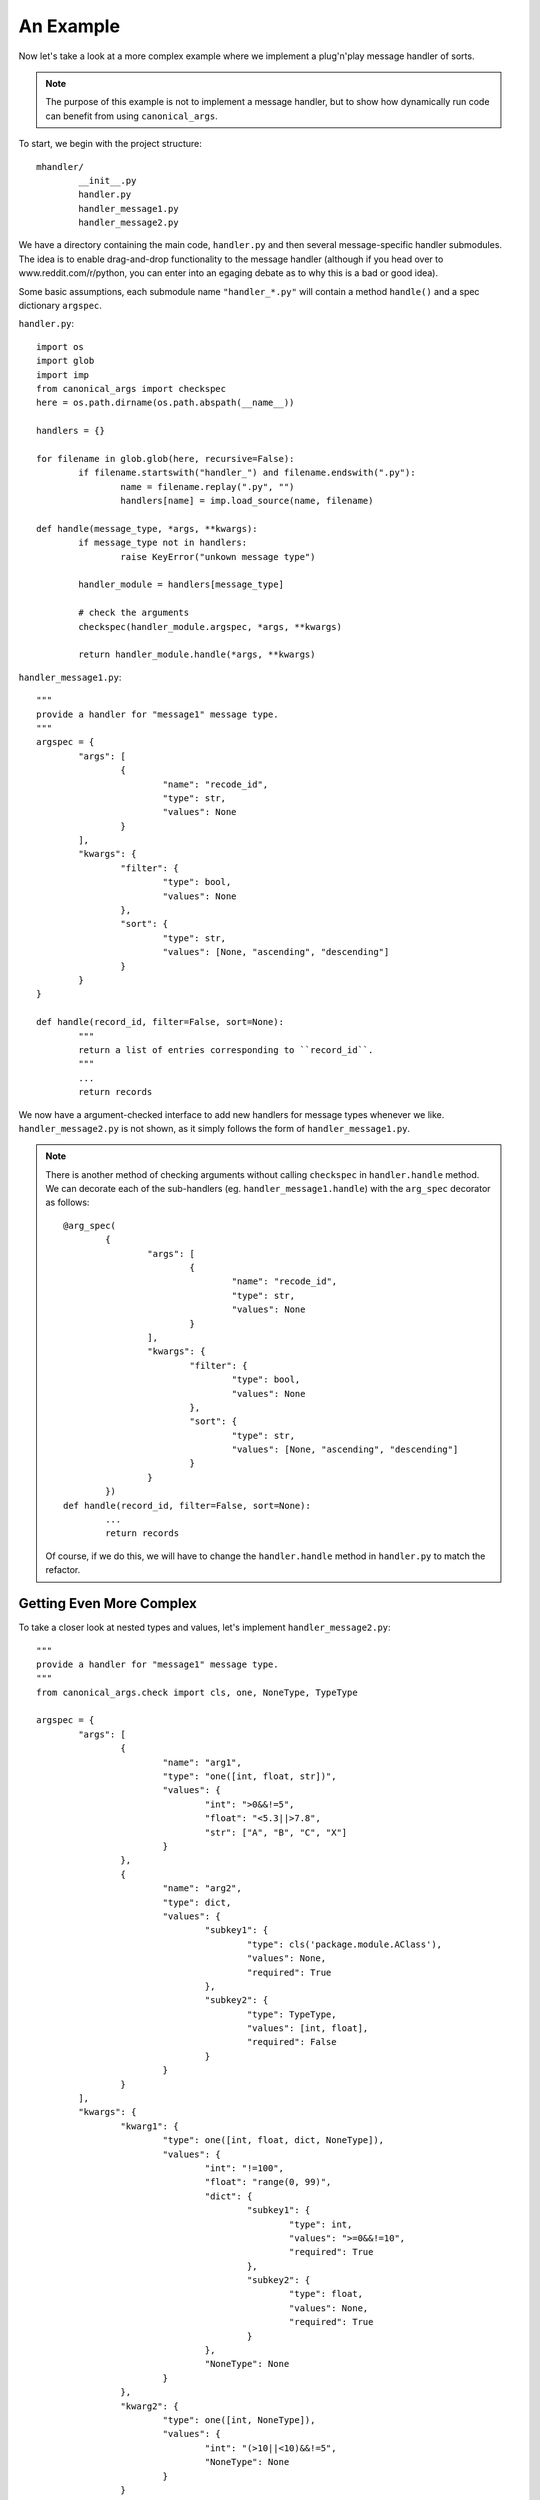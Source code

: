 An Example
==========

Now let's take a look at a more complex example where we implement a plug'n'play message handler of sorts.

.. note :: The purpose of this example is not to implement a message handler, but to show how dynamically run code can benefit from using ``canonical_args``.

To start, we begin with the project structure: ::

	mhandler/
		__init__.py
		handler.py
		handler_message1.py
		handler_message2.py

We have a directory containing the main code, ``handler.py`` and then several message-specific handler submodules.  The idea is to enable drag-and-drop functionality to the message handler (although if you head over to www.reddit.com/r/python, you can enter into an egaging debate as to why this is a bad or good idea).

Some basic assumptions, each submodule name ``"handler_*.py"`` will contain a method ``handle()`` and a spec dictionary ``argspec``.

``handler.py``: ::

	import os
	import glob
	import imp
	from canonical_args import checkspec
	here = os.path.dirname(os.path.abspath(__name__))

	handlers = {}

	for filename in glob.glob(here, recursive=False):
		if filename.startswith("handler_") and filename.endswith(".py"):
			name = filename.replay(".py", "")
			handlers[name] = imp.load_source(name, filename)

	def handle(message_type, *args, **kwargs):
		if message_type not in handlers:
			raise KeyError("unkown message type")

		handler_module = handlers[message_type]

		# check the arguments
		checkspec(handler_module.argspec, *args, **kwargs)

		return handler_module.handle(*args, **kwargs)

``handler_message1.py``: ::

	"""
	provide a handler for "message1" message type.
	"""
	argspec = {
		"args": [
			{
				"name": "recode_id",
				"type": str,
				"values": None
			}
		],
		"kwargs": {
			"filter": {
				"type": bool,
				"values": None
			},
			"sort": {
				"type": str,
				"values": [None, "ascending", "descending"]
			}
		}
	}

	def handle(record_id, filter=False, sort=None):
		"""
		return a list of entries corresponding to ``record_id``.
		"""
		...
		return records

We now have a argument-checked interface to add new handlers for message types whenever we like. ``handler_message2.py`` is not shown, as it simply follows the form of ``handler_message1.py``.

.. note :: There is another method of checking arguments without calling ``checkspec`` in ``handler.handle`` method.  We can decorate each of the sub-handlers (eg. ``handler_message1.handle``) with the ``arg_spec`` decorator as follows: ::
	
		@arg_spec(
			{
				"args": [
					{
						"name": "recode_id",
						"type": str,
						"values": None
					}
				],
				"kwargs": {
					"filter": {
						"type": bool,
						"values": None
					},
					"sort": {
						"type": str,
						"values": [None, "ascending", "descending"]
					}
				}
			})
		def handle(record_id, filter=False, sort=None):
			...
			return records

	Of course, if we do this, we will have to change the ``handler.handle`` method in ``handler.py`` to match the refactor.


Getting Even More Complex
-------------------------

To take a closer look at nested types and values, let's implement ``handler_message2.py``: ::

	"""
	provide a handler for "message1" message type.
	"""
	from canonical_args.check import cls, one, NoneType, TypeType

	argspec = {
		"args": [
			{
				"name": "arg1",
				"type": "one([int, float, str])",
				"values": {
					"int": ">0&&!=5",
					"float": "<5.3||>7.8",
					"str": ["A", "B", "C", "X"]
				}
			},
			{
				"name": "arg2",
				"type": dict,
				"values": {
					"subkey1": {
						"type": cls('package.module.AClass'),
						"values": None,
						"required": True
					},
					"subkey2": {
						"type": TypeType,
						"values": [int, float],
						"required": False
					}
				}
			}
		],
		"kwargs": {
			"kwarg1": {
				"type": one([int, float, dict, NoneType]),
				"values": {
					"int": "!=100",
					"float": "range(0, 99)",
					"dict": {
						"subkey1": {
							"type": int,
							"values": ">=0&&!=10",
							"required": True
						},
						"subkey2": {
							"type": float,
							"values": None,
							"required": True
						}
					},
					"NoneType": None
				}
			},
			"kwarg2": {
				"type": one([int, NoneType]),
				"values": {
					"int": "(>10||<10)&&!=5",
					"NoneType": None
				}
			}
		}
	}

	@arg_spec(argspec)
	def handle(arg1, arg2, kwarg1=None, kwarg2=None):
		"""
		do something interesting, then return the result
		"""
		...
		return result

This is pretty overwhelming at first, so let's break it down argument by argument.

**arg1**:

- can be an ``int``, ``float``, or ``str``.
	- if ``int``, it must be greater than 0, but not equal to 5
	- if ``float``, it must be less than 5.3 or greater than 7.8
	- if ``str``, it must be one of "A", "B", "C" or "X"

**arg2**:

- is of type ``dict``
- must contain the subkeys:
	- "subkey1"
		- "subkey1" must be an object of type 'package.module.AClass'
- it can *optionally* contain:
	- "subkey2"
		- "subkey2" must be a TypeType, aka, a ``<type 'type'>``.
		- must be either ``int`` or ``float``

**kwarg1**:

- optional
- must be one of type ``int``, ``float``, ``dict`` or ``NoneType``.
- if ``int``, must not be equal to 100
- if ``float``, must be in inclusive range from 0 to 99
- if ``dict``, it must contain the subkeys:
	- "subkey1":
		- must be of type ``int``
		- must be greater than or equal to 0, but not equal to 10
	- "subkey2":
		- must be of type ``float``
- if ``NoneType``, it must simply be ``None``.

**kwarg2**:

- must be one of types ``int`` or ``NoneType``.
- if ``int``, must be greater than 10 or less than 10 **and** it cannot be equal to 5
- if ``NoneType``, it must simply be ``None``.
